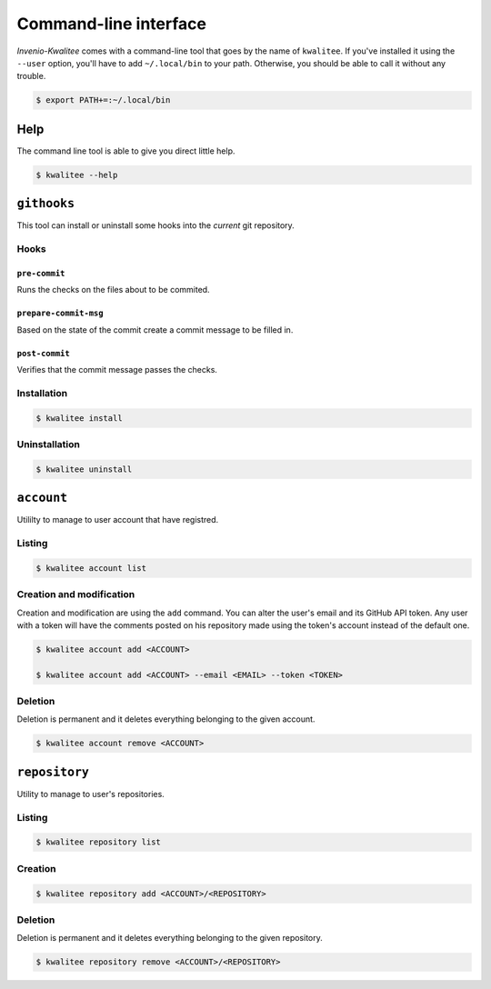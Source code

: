 ..
    This file is part of Invenio-Kwalitee
    Copyright (C) 2014 CERN.

    Invenio-Kwalitee is free software; you can redistribute it and/or
    modify it under the terms of the GNU General Public License as
    published by the Free Software Foundation; either version 2 of the
    License, or (at your option) any later version.

    Invenio-Kwalitee is distributed in the hope that it will be useful, but
    WITHOUT ANY WARRANTY; without even the implied warranty of
    MERCHANTABILITY or FITNESS FOR A PARTICULAR PURPOSE.  See the GNU
    General Public License for more details.

    You should have received a copy of the GNU General Public License
    along with Invenio-Kwalitee; if not, write to the Free Software Foundation,
    Inc., 59 Temple Place, Suite 330, Boston, MA 02111-1307, USA.

    In applying this licence, CERN does not waive the privileges and immunities
    granted to it by virtue of its status as an Intergovernmental Organization
    or submit itself to any jurisdiction.


.. _cli:

========================
 Command-line interface
========================

*Invenio-Kwalitee* comes with a command-line tool that goes by the name of
``kwalitee``. If you've installed it using the ``--user`` option, you'll have
to add ``~/.local/bin`` to your path. Otherwise, you should be able to call it
without any trouble.

.. code-block:: console

    $ export PATH+=:~/.local/bin


Help
====

The command line tool is able to give you direct little help.

.. code-block:: console

    $ kwalitee --help

``githooks``
============

This tool can install or uninstall some hooks into the *current* git
repository.

.. seealso::

   * :py:mod:`invenio_kwalitee.cli.githooks`
   * :py:mod:`invenio_kwalitee.hooks`

Hooks
-----

``pre-commit``
^^^^^^^^^^^^^^

Runs the checks on the files about to be commited.

``prepare-commit-msg``
^^^^^^^^^^^^^^^^^^^^^^

Based on the state of the commit create a commit message to be filled in.

.. seealso:: :py:data:`invenio_kwalitee.config.COMMIT_MSG_TEMPLATE`

``post-commit``
^^^^^^^^^^^^^^^

Verifies that the commit message passes the checks.

Installation
------------

.. code-block:: console

    $ kwalitee install

Uninstallation
--------------

.. code-block:: console

    $ kwalitee uninstall

``account``
===========

Utililty to manage to user account that have registred.

Listing
-------

.. code-block:: console

    $ kwalitee account list

Creation and modification
-------------------------

Creation and modification are using the ``add`` command. You can alter the
user's email and its GitHub API token. Any user with a token will have the
comments posted on his repository made using the token's account instead of
the default one.

.. code-block:: console

    $ kwalitee account add <ACCOUNT>

    $ kwalitee account add <ACCOUNT> --email <EMAIL> --token <TOKEN>

.. seealso:: :py:data:`invenio_kwalitee.config.ACCESS_TOKEN`

Deletion
--------

Deletion is permanent and it deletes everything belonging to the given account.

.. code-block:: console

    $ kwalitee account remove <ACCOUNT>


``repository``
==============

Utility to manage to user's repositories.

Listing
-------

.. code-block:: console

    $ kwalitee repository list

Creation
--------

.. code-block:: console

    $ kwalitee repository add <ACCOUNT>/<REPOSITORY>

Deletion
--------

Deletion is permanent and it deletes everything belonging to the given
repository.

.. code-block:: console

    $ kwalitee repository remove <ACCOUNT>/<REPOSITORY>
